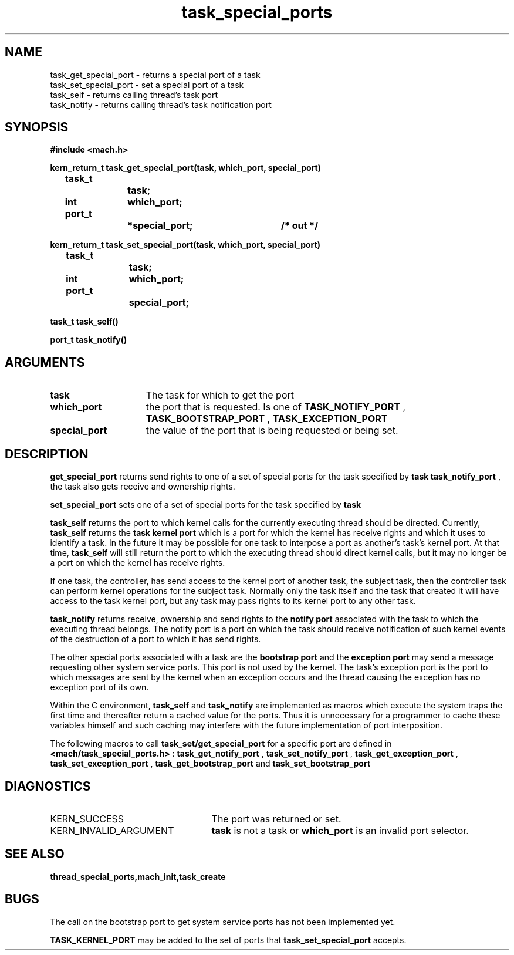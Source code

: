 .TH task_special_ports 2 1/20/88
.CM 4
.SH NAME
.nf
task_get_special_port  \-  returns a special port of a task
task_set_special_port  \-  set a special port of a task
task_self  \-  returns calling thread's task port
task_notify  \-  returns calling thread's task notification port
.SH SYNOPSIS
.nf
.ft B
#include <mach.h>

.nf
.ft B
kern_return_t task_get_special_port(task, which_port, special_port)
	task_t 		task;
	int 		which_port;
	port_t 		*special_port;	/* out */


.fi
.ft P
.nf
.ft B
kern_return_t task_set_special_port(task, which_port, special_port)
	task_t 		task;
	int 		which_port;	
	port_t 		special_port;



.fi
.ft P
.nf
.ft B
task_t task_self()


.fi
.ft P
.nf
.ft B
port_t task_notify()



.fi
.ft P
.SH ARGUMENTS
.TP 15
.B
task
The task for which to get the port
.TP 15
.B
which_port
the port that is requested. Is one of 
.B TASK_NOTIFY_PORT
,
.B TASK_BOOTSTRAP_PORT
, 
.B TASK_EXCEPTION_PORT
.
.TP 15
.B
special_port
the value of the port that is being requested or
being set.

.SH DESCRIPTION

.B get_special_port
returns send rights to  one of a set of special 
ports for the task specified by 
.B task
.  In the case of the task's own
.B task_notify_port
, the task also gets receive and ownership rights.

.B set_special_port
sets one of a set of special ports for the task specified
by 
.B task
. 

.B task_self
returns the port to which kernel calls for
the currently executing thread should be directed.
Currently, 
.B task_self
returns the 
.B task kernel port
which
is a port for which the kernel has receive rights
and which it uses to identify a task. In the future it may be
possible for one task to interpose a port as another's task's
kernel port. At that time, 
.B task_self
will still return the
port to which the executing thread should direct kernel calls,
but it may  no longer be a port on which the kernel has receive rights.

If one task, the controller,  has send access to the kernel port of 
another task, the subject task, then the controller task can perform
kernel
operations for the subject task. Normally only the task itself and 
the task that created it will have access to
the task kernel port, but any task may pass rights to its kernel
port to any other task.

.B task_notify
returns receive, ownership and send rights to the 
.B notify port
associated
with the task to which the executing thread belongs. The 
notify port is a port on which the task should receive
notification of such kernel events of the destruction of a port
to which it has send rights.

The other special ports associated with a task are the 
.B bootstrap port
and the 
.B exception port
. The bootstrap port is a port to which a thread
may send a message requesting other system service ports. This port is not
used by the kernel. The task's
exception port is the port to which messages are sent by the kernel when an exception
occurs and the thread causing the exception has no exception port of
its own.


Within the C environment, 
.B task_self
and 
.B task_notify
are implemented
as macros which execute the system traps the first time and thereafter
return a cached value for the ports. Thus it is unnecessary for a
programmer to cache these variables himself and such caching may interfere with the
future implementation of port interposition.

The following macros to call 
.B task_set/get_special_port
for a specific port
are defined in 
.B <mach/task_special_ports.h>
: 
.B task_get_notify_port
,
.B task_set_notify_port
, 
.B task_get_exception_port
, 
.B task_set_exception_port
,
.B task_get_bootstrap_port
and 
.B task_set_bootstrap_port
.

.SH DIAGNOSTICS
.TP 25
KERN_SUCCESS
The port was returned or set.
.TP 25
KERN_INVALID_ARGUMENT
.B task
is not a task or 
.B which_port
is an invalid port selector.

.SH SEE ALSO
.B thread_special_ports,mach_init,task_create

.SH BUGS
The call on the bootstrap port to get system service ports
has not been implemented yet.

.B TASK_KERNEL_PORT
may be added to the set of ports that
.B task_set_special_port
accepts.

